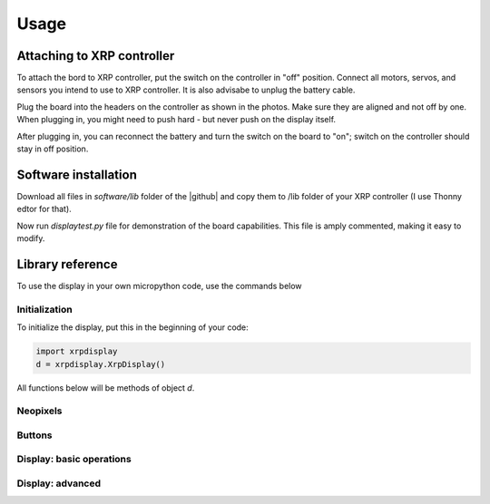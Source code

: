 #################
Usage
#################

Attaching to XRP controller
############################
To attach the bord  to XRP controller, put the switch on the controller in "off" position. 
Connect all motors, servos, and sensors you intend to use to XRP controller. It is also advisabe to unplug 
the battery cable. 

Plug the board into the headers on the controller as shown in the photos. Make sure they 
are aligned and not off by one. When plugging in, you might need to push hard - but never push 
on the display itself.  

After plugging in, you can reconnect the battery and turn the switch on the board to "on"; switch on the 
controller should stay in off position.

Software installation
######################

Download all files in `software/lib` folder of the |github| and copy them to /lib folder of your XRP controller 
(I use Thonny edtor for that). 

Now run `displaytest.py` file for demonstration of the board capabilities. This file is amply commented, 
making it easy to modify. 

Library reference
#################

To use the display in your own micropython code, use the commands below 

Initialization
--------------

To initialize the display, put this in the beginning of your code:


.. code-block:: python

   import xrpdisplay
   d = xrpdisplay.XrpDisplay()


All functions below will be methods of object `d`. 

Neopixels
---------

.. function:: set_leds(lcolor, rcolor)

   Sets the colors of the two Neopixel LEDs. `lcolor` sets the color of left LED, and `rcolor`, 
   of the right one.  `rcolor` is optional; if omitted, both LEDs are set to the same color. 
   Each color should be a triple of numbers ranging 0-255, desribing intensity of red, green, and blue LEDs, e.g. 
   `d.set_leds( (64, 0, 0 ) )` to set both LEDs red. 

   Note: it is recommended that you only use values 0-64 for each color intensity; even that is quite bright. 
   Using intensity of 255 woudl make the LEDs blindingly bright. 

Buttons
-------

.. function:: wait_for_button()

   Waits until user presses and releases one of the buttons. Returns button index: 1 for button A, 2 for button B. 


.. function:: is_button_pressed(button)

   Returns true if the corresponding button is pressed and false otherwise. `button` must be one of `d.buttonA`, `d.buttonB`. 



Display: basic operations
--------------------------       

.. function:: clear()

   Clears display, filling it with black pixels. 

.. function:: write_line(i, text, font = None, fg = None)

   Writes text on i-th line of display (i ranges 1--6). The text can be split into several lines using `\n` escape sequence. 
   For example, `wrte_line(2, 'press button \n to continue')` will write `press button` on line 2 and `to continue` on line 3. 
   This function automatically cleares these lines before writing new text. 

   Arguments `font` and `fg` (foreground color) are optional; if omitted, it will use default font (`d.smallfont`, 
   which is Helvetica bold) and white color. Other possible fonts are `d.smallfont2` (PT Sans Narrow_24), similar in size to the default 
   font but slightly more narrow, and `d.largefont` (PT Sans Narrow_32), a larger font. Note that `d.largefont` is taller than line 
   height, so using e.g. `d.write_line(2, "some text", font = d.largefont)` will actually get into the space reserved for line 3 as well as 2. 
   You might need to manually clear line 3 (by using `d.write_line(3,'')`) if it was non-empty. 

   Argument `fg` should be a color in RGB565 encoding; note that this is different 
   from the triple of values used for Neopixel colors -- these are not interchangeable. The library contains several predefined colors: 
   BLACK, DARKGREY, NAVY, d.BLUE,GREEN,TEAL,AZURE,LIME,CYAN,MAROON, PURPLE, OLIVE, GREY, SILVER, RED, ROSE, MAGENTA,ORANGE,YELLOW,WHITE
   (all are properties of xrpdisplay object, e.g. `d.BLACK`).


Display: advanced 
------------------


